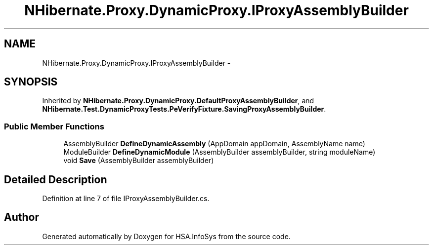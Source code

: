 .TH "NHibernate.Proxy.DynamicProxy.IProxyAssemblyBuilder" 3 "Fri Jul 5 2013" "Version 1.0" "HSA.InfoSys" \" -*- nroff -*-
.ad l
.nh
.SH NAME
NHibernate.Proxy.DynamicProxy.IProxyAssemblyBuilder \- 
.SH SYNOPSIS
.br
.PP
.PP
Inherited by \fBNHibernate\&.Proxy\&.DynamicProxy\&.DefaultProxyAssemblyBuilder\fP, and \fBNHibernate\&.Test\&.DynamicProxyTests\&.PeVerifyFixture\&.SavingProxyAssemblyBuilder\fP\&.
.SS "Public Member Functions"

.in +1c
.ti -1c
.RI "AssemblyBuilder \fBDefineDynamicAssembly\fP (AppDomain appDomain, AssemblyName name)"
.br
.ti -1c
.RI "ModuleBuilder \fBDefineDynamicModule\fP (AssemblyBuilder assemblyBuilder, string moduleName)"
.br
.ti -1c
.RI "void \fBSave\fP (AssemblyBuilder assemblyBuilder)"
.br
.in -1c
.SH "Detailed Description"
.PP 
Definition at line 7 of file IProxyAssemblyBuilder\&.cs\&.

.SH "Author"
.PP 
Generated automatically by Doxygen for HSA\&.InfoSys from the source code\&.
